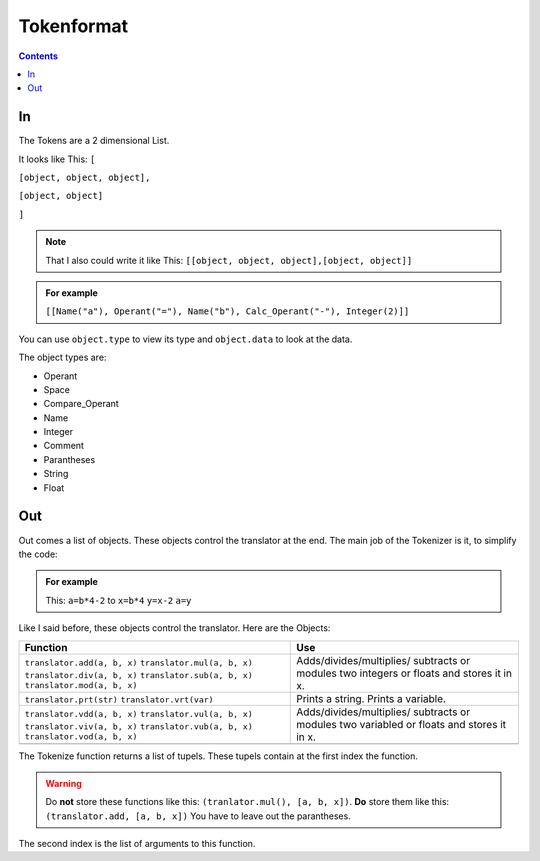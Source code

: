 ===============
  Tokenformat
===============

.. contents::


----
 In
----

The Tokens are a 2 dimensional List.

It looks like This:
``[``

``[object, object, object],``

``[object, object]``

``]``

.. note:: That I also could write it like This:
          ``[[object, object, object],[object, object]]``


.. admonition:: For example

   ``[[Name("a"), Operant("="), Name("b"), Calc_Operant("-"), Integer(2)]]``

You can use ``object.type`` to view its type and ``object.data`` to look at the data.

The object types are:

* Operant
* Space
* Compare_Operant
* Name
* Integer
* Comment
* Parantheses
* String
* Float

-----
 Out
-----
Out comes a list of objects. These objects control the translator at the end.
The main job of the Tokenizer is it, to simplify the code:

.. admonition:: For example

                This: ``a=b*4-2`` to ``x=b*4`` ``y=x-2`` ``a=y``

Like I said before, these objects control the translator.
Here are the Objects:

+----------------------------+----------------------------+
|        Function            |        Use                 |
+============================+============================+
|``translator.add(a, b, x)`` |  Adds/divides/multiplies/  |
|``translator.mul(a, b, x)`` |  subtracts or modules      |
|``translator.div(a, b, x)`` |  two integers or floats    |
|``translator.sub(a, b, x)`` |  and stores it in x.       |
|``translator.mod(a, b, x)`` |                            |
+----------------------------+----------------------------+
|``translator.prt(str)``     |  Prints a string.          |
|``translator.vrt(var)``     |  Prints a variable.        |
+----------------------------+----------------------------+
|``translator.vdd(a, b, x)`` |  Adds/divides/multiplies/  |
|``translator.vul(a, b, x)`` |  subtracts or modules      |
|``translator.viv(a, b, x)`` |  two variabled or floats   |
|``translator.vub(a, b, x)`` |  and stores it in x.       |
|``translator.vod(a, b, x)`` |                            |
+----------------------------+----------------------------+
|                            |                            |
|                            |                            |
|                            |                            |
|                            |                            |
|                            |                            |
|                            |                            |
|                            |                            |
|                            |                            |
+----------------------------+----------------------------+

The Tokenize function returns a list of tupels. These tupels contain at the first index the function.

.. warning:: Do **not** store these functions like this: ``(tranlator.mul(), [a, b, x])``.
             **Do** store them like this: ``(translator.add, [a, b, x])``
             You have to leave out the parantheses.

The second index is the list of arguments to this function.